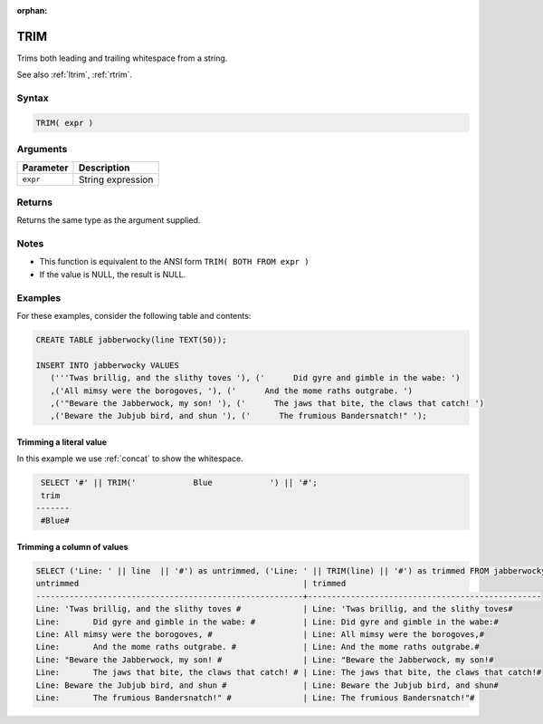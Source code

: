 :orphan:

.. _trim:

**************************
TRIM
**************************

Trims both leading and trailing whitespace from a string.

See also :ref:`ltrim`, :ref:`rtrim`.

Syntax
==========

.. code-block:: postgres

   TRIM( expr )

Arguments
============

.. list-table:: 
   :widths: auto
   :header-rows: 1
   
   * - Parameter
     - Description
   * - ``expr``
     - String expression

Returns
============

Returns the same type as the argument supplied.

Notes
=======

* This function is equivalent to the ANSI form ``TRIM( BOTH FROM expr )``

* If the value is NULL, the result is NULL.

Examples
===========

For these examples, consider the following table and contents:

.. code-block:: postgres

   CREATE TABLE jabberwocky(line TEXT(50));

   INSERT INTO jabberwocky VALUES 
      ('''Twas brillig, and the slithy toves '), ('      Did gyre and gimble in the wabe: ')
      ,('All mimsy were the borogoves, '), ('      And the mome raths outgrabe. ')
      ,('"Beware the Jabberwock, my son! '), ('      The jaws that bite, the claws that catch! ')
      ,('Beware the Jubjub bird, and shun '), ('      The frumious Bandersnatch!" ');


Trimming a literal value
-------------------------------

In this example we use :ref:`concat` to show the whitespace.

.. code-block:: psql

   SELECT '#' || TRIM('            Blue            ') || '#';
   trim       
  -------
   #Blue#



Trimming a column of values
--------------------------------------

.. code-block:: psql

   
   SELECT ('Line: ' || line  || '#') as untrimmed, ('Line: ' || TRIM(line) || '#') as trimmed FROM jabberwocky;
   untrimmed                                               | trimmed                                         
   --------------------------------------------------------+-------------------------------------------------
   Line: 'Twas brillig, and the slithy toves #             | Line: 'Twas brillig, and the slithy toves#      
   Line:       Did gyre and gimble in the wabe: #          | Line: Did gyre and gimble in the wabe:#         
   Line: All mimsy were the borogoves, #                   | Line: All mimsy were the borogoves,#            
   Line:       And the mome raths outgrabe. #              | Line: And the mome raths outgrabe.#             
   Line: "Beware the Jabberwock, my son! #                 | Line: "Beware the Jabberwock, my son!#          
   Line:       The jaws that bite, the claws that catch! # | Line: The jaws that bite, the claws that catch!#
   Line: Beware the Jubjub bird, and shun #                | Line: Beware the Jubjub bird, and shun#         
   Line:       The frumious Bandersnatch!" #               | Line: The frumious Bandersnatch!"#              

